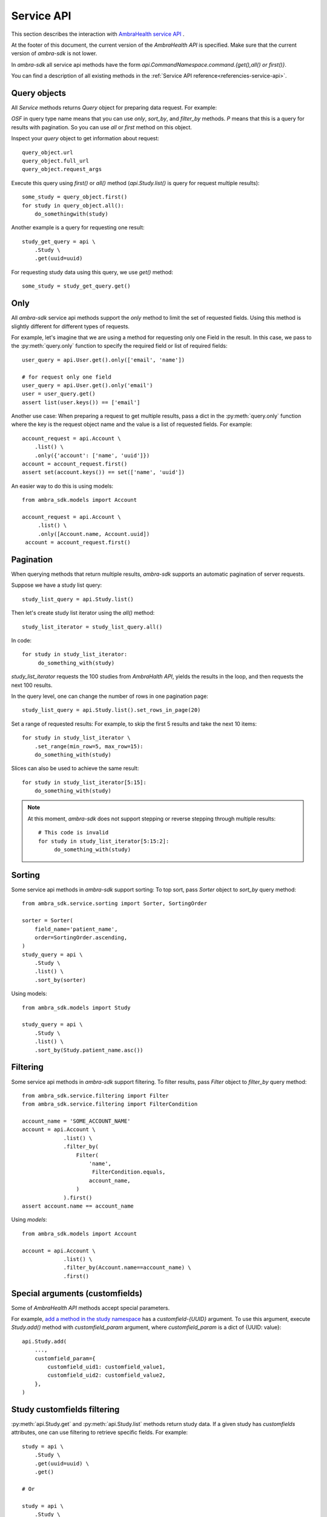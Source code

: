 .. _service-api:

.. testsetup::

        from dynaconf import settings
	from ambra_sdk.api import Api
	url = settings.API['url']
	username = settings.API['username']
	password = settings.API['password']
	api = Api.with_creds(url, username, password)
	sid = 'SOME BAD SID'
	client_name = 'SOME_CLIENT_NAME'

Service API
-----------

This section describes the interaction with `AmbraHealth service API`_ .

At the footer of this document, the current version of the `AmbraHealth API` is specified.
Make sure that the current version of `ambra-sdk` is not lower.

.. doctest::

   >>> from ambra_sdk import API_VERSION
   >>> print(API_VERSION)
   LBL0022 v45.0 2021-04-07

In `ambra-sdk` all service api methods have the form
`api.CommandNamespace.command.{get(),all() or first()}`.

You can find a description of all existing methods in the :ref:`Service API reference<referencies-service-api>`.


Query objects
^^^^^^^^^^^^^

All `Service` methods returns `Query` object for preparing data request.
For example:

.. doctest::

    >>> query_object = api.Study.list()
    >>> print(type(query_object))
    <class 'ambra_sdk.service.query.QueryOPSF'>

`OSF` in query type name means that you can use `only`, `sort_by`, and `filter_by` methods. `P` means that this is a query for results with pagination. So you can use `all` or `first` method on this object.

Inspect your `query` object to get information about request::

  query_object.url
  query_object.full_url
  query_object.request_args

Execute this query using `first()` or `all()` method (`api.Study.list()` is query for request multiple results)::

  some_study = query_object.first()
  for study in query_object.all():
      do_somethingwith(study)

Another example is a query for requesting one result::

  study_get_query = api \
      .Study \
      .get(uuid=uuid)
 
For requesting study data using this query, we use `get()` method::

  some_study = study_get_query.get()

Only
^^^^

All `ambra-sdk` service api methods support the `only` method to limit the set of requested fields.
Using this method is slightly different for different types of requests.

For example, let's imagine that we are using a method for requesting only one Field in the result.
In this case, we pass to the :py:meth:`query.only` function to specify the required field or list of required fields::

  user_query = api.User.get().only(['email', 'name'])

  # for request only one field
  user_query = api.User.get().only('email')
  user = user_query.get()
  assert list(user.keys()) == ['email']

Another use case: When preparing a request to get multiple results, pass a dict in the :py:meth:`query.only` function where the key is the request object name and the value is a list of requested fields. For example::
 
  account_request = api.Account \
      .list() \
      .only({'account': ['name', 'uuid']})
  account = account_request.first()
  assert set(account.keys()) == set(['name', 'uuid'])

An easier way to do this is using models::

 from ambra_sdk.models import Account

 account_request = api.Account \
      .list() \
      .only([Account.name, Account.uuid])
  account = account_request.first()
  
  
Pagination
^^^^^^^^^^

When querying methods that return multiple results, `ambra-sdk` supports an automatic pagination of server requests.

Suppose we have a study list query::

  study_list_query = api.Study.list()

Then let's create study list iterator using the `all()` method::

  study_list_iterator = study_list_query.all()

In code::

  for study in study_list_iterator:
       do_something_with(study)

`study_list_iterator` requests the 100 studies from `AmbraHalth API`, yields the results in the loop, and then requests the next 100 results.

In the query level, one can change the number of rows in one pagination page::

  study_list_query = api.Study.list().set_rows_in_page(20)

Set a range of requested results: For example, to skip the first 5 results and take the next 10 items::

  for study in study_list_iterator \
      .set_range(min_row=5, max_row=15):
      do_something_with(study)

Slices can also be used to achieve the same result::

  for study in study_list_iterator[5:15]:
      do_something_with(study)

.. note::

   At this moment, `ambra-sdk` does not support stepping or reverse stepping through multiple results::

     # This code is invalid
     for study in study_list_iterator[5:15:2]:
          do_something_with(study)


Sorting
^^^^^^^

Some service api methods in `ambra-sdk` support sorting: To top sort, pass `Sorter` object to `sort_by` query method::
  
  from ambra_sdk.service.sorting import Sorter, SortingOrder

  sorter = Sorter(
      field_name='patient_name',
      order=SortingOrder.ascending,
  )
  study_query = api \
      .Study \
      .list() \
      .sort_by(sorter)

Using models::

  from ambra_sdk.models import Study

  study_query = api \
      .Study \
      .list() \
      .sort_by(Study.patient_name.asc())

Filtering
^^^^^^^^^

Some service api methods in `ambra-sdk` support filtering.
To filter results, pass `Filter` object to `filter_by` query method::

  from ambra_sdk.service.filtering import Filter
  from ambra_sdk.service.filtering import FilterCondition
  
  account_name = 'SOME_ACCOUNT_NAME'
  account = api.Account \
               .list() \
               .filter_by(
                   Filter(
                       'name',
                        FilterCondition.equals,
                       account_name,
                   )
               ).first()
  assert account.name == account_name 


Using `models`::

  from ambra_sdk.models import Account

  account = api.Account \
               .list() \
               .filter_by(Account.name==account_name) \
               .first()


Special arguments (customfields)
^^^^^^^^^^^^^^^^^^^^^^^^^^^^^^^^

Some of `AmbraHealth API` methods accept special parameters.

For example, `add a method in the study namespace`_ has a `customfield-{UUID}` argument.
To use this argument, execute `Study.add()` method with `customfield_param` argument, where `customfield_param` is a dict of {UUID: value}::

  api.Study.add(
      ...,
      customfield_param={
          customfield_uid1: customfield_value1,
          customfield_uid2: customfield_value2,
      },
  )

Study customfields filtering
^^^^^^^^^^^^^^^^^^^^^^^^^^^^

:py:meth:`api.Study.get` and :py:meth:`api.Study.list` methods return study data.
If a given study has `customfields` attributes, one can use filtering to retrieve specific fields. For example::

  study = api \
      .Study \
      .get(uuid=uuid) \
      .get()
  
  # Or
  
  study = api \
      .Study \
      .list() \
      .first()
  
  filtered_customfields = study \
      .customfields \
      .filter_by({'name': 'some_name'})
  
  for customfield in filtered_customfields:
      print(customfield)


Use `get_by_name` or `get_by_uuid` functions to get only the first filtered result::

  customfield = study.customfields.get_by_name('some_name')
  customfield = study.customfields.get_by_uuid('some_uuid')


Retries
^^^^^^^

`SDK` service namespace supports a retry mechanism.
By default, `ambra-sdk` sets specific retry settings.
In some cases, one can define custom settings for specific methods.
The example below shows how to do this::

  from requests.adapters import HTTPAdapter
  from requests.packages.urllib3.util import Retry
  
  max_retries = Retry(
      total=10,
      backoff_factor=0.2,
      method_whitelist=['GET', 'POST'],
   )
  
  adapter = HTTPAdapter(max_retries=max_retries)
  
  some_method_url = api.Study.list().full_url
  api.service_session.mount(some_method_url, adapter)


Headers
^^^^^^^

You can setup some default headers for service session
(using `service_default_headers` property) or for both service and storage sesssions
(using `default_headers` property)::

  api.default_headers['Golbal-header'] = 'value'
  api.service_default_headers['Service-pecific-header'] = 'value'

You can setup headers for some special requests::

  query = api.User.get()
  query.request_args.headers = {'Special-request-header': 'value'}
  user = query.get()

For setup headers for login call (get new sid) you can use `special_headers_for_login`::

  api = Api.with_creds(
      url,
      username,
      password,
      special_headers_for_login = {
          'Special-header-for-login': 'value',
      },
  )

 

.. _`add a method in the study namespace`: https://uat.dicomgrid.com/api/v3/api.html#study_add

.. _`AmbraHealth service API`: https://uat.dicomgrid.com/api/v3/api.html
